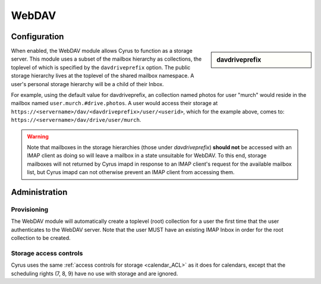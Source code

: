 .. _webdav:

======
WebDAV
======

Configuration
=============

.. sidebar:: davdriveprefix

   .. include:: /imap/reference/manpages/configs/imapd.conf.rst
       :start-after: startblob davdriveprefix
       :end-before: endblob davdriveprefix

When enabled, the WebDAV module allows Cyrus to function as a storage server.
This module uses a subset of the mailbox hierarchy as collections, the toplevel
of which is specified by the ``davdriveprefix`` option. The public storage hierarchy
lives at the toplevel of the shared mailbox namespace. A user's personal
storage hierarchy will be a child of their Inbox.

For example, using the default value for davdriveprefix, an collection named photos
for user "murch" would reside in the mailbox named ``user.murch.#drive.photos``.
A user would access their storage at
``https://<servername>/dav/<davdriveprefix>/user/<userid>``, which for
the example above, comes to: ``https://<servername>/dav/drive/user/murch``.

.. warning::

    Note that mailboxes in the storage hierarchies (those under `davdriveprefix`)
    **should not** be accessed with an IMAP client as doing so will leave a mailbox
    in a state unsuitable for WebDAV. To this end, storage mailboxes will not
    returned by Cyrus imapd in response to an IMAP client's request for the
    available mailbox list, but Cyrus imapd can not otherwise prevent an IMAP client
    from accessing them.

Administration
==============

Provisioning
------------

The WebDAV module will automatically create a toplevel (root) collection for a
user the first time that the user authenticates to the WebDAV server. Note that
the user MUST have an existing IMAP Inbox in order for the root collection to be
created.

Storage access controls
-----------------------

Cyrus uses the same :ref:`access controls for storage <calendar_ACL>`  as it
does for calendars, except that the scheduling rights (7, 8, 9) have no use with
storage and are ignored.
